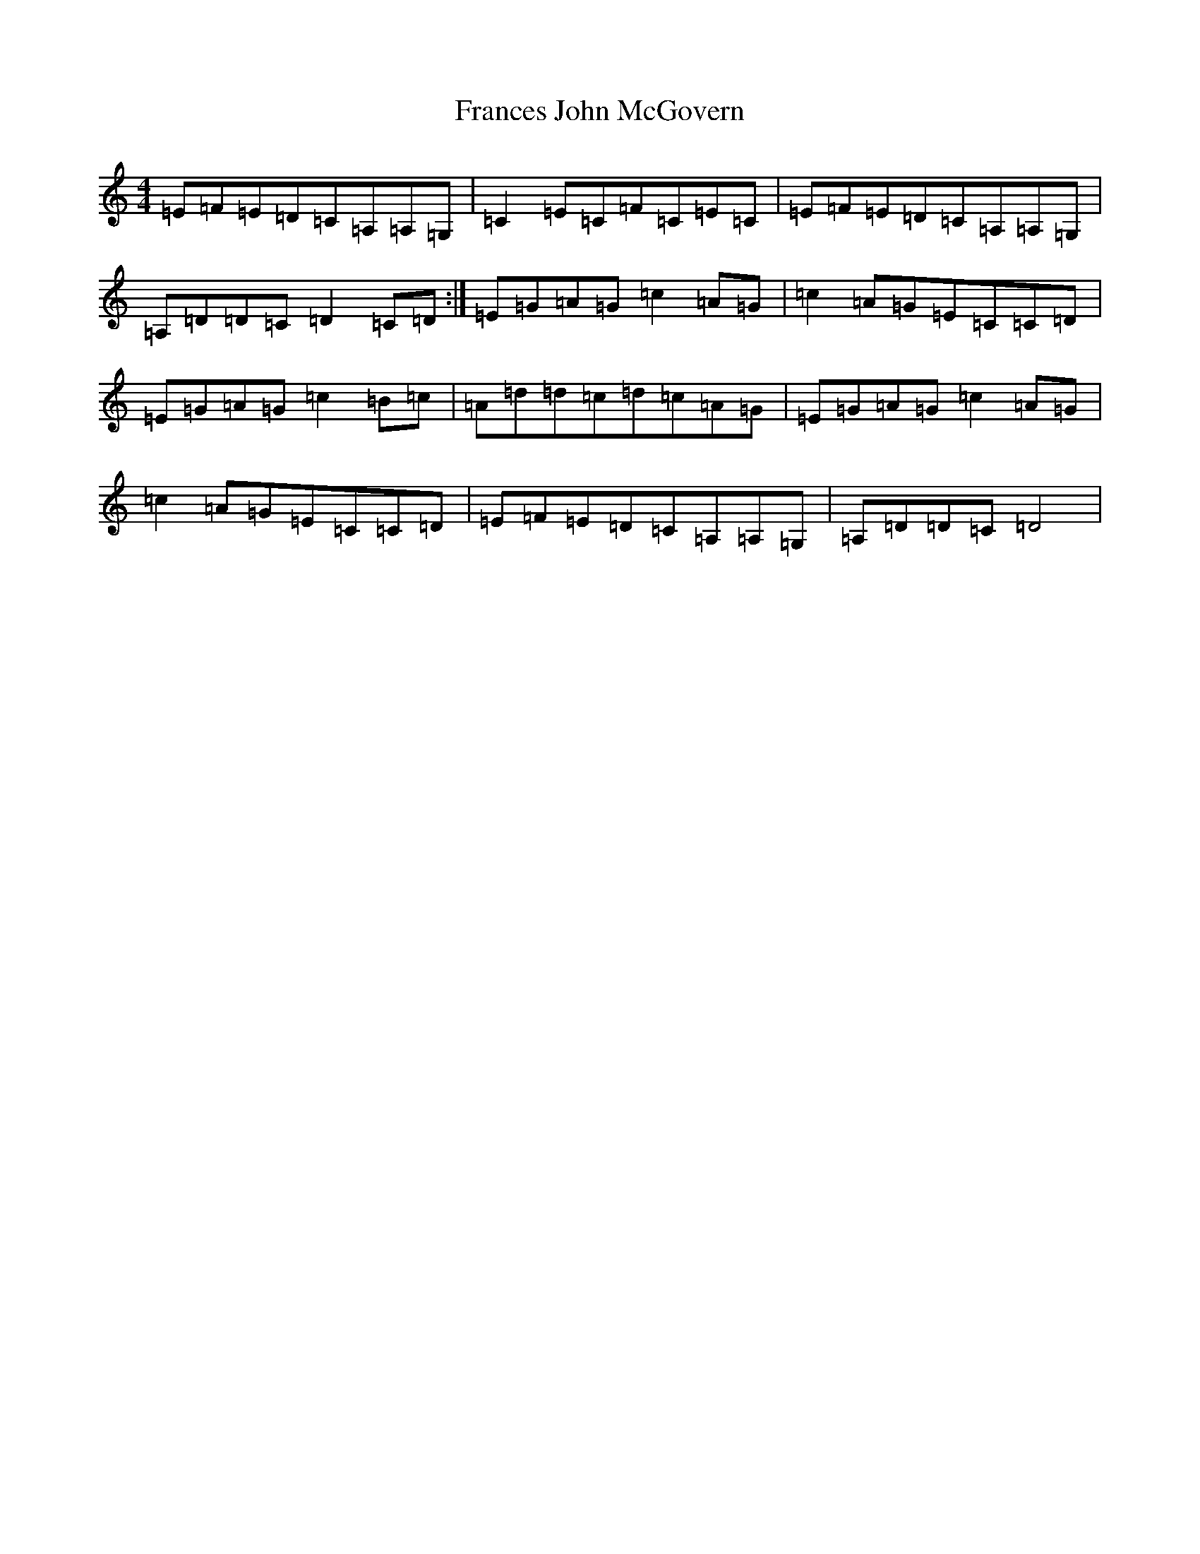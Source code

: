 X: 7262
T: Frances John McGovern
S: https://thesession.org/tunes/2804#setting2804
R: reel
M:4/4
L:1/8
K: C Major
=E=F=E=D=C=A,=A,=G,|=C2=E=C=F=C=E=C|=E=F=E=D=C=A,=A,=G,|=A,=D=D=C=D2=C=D:|=E=G=A=G=c2=A=G|=c2=A=G=E=C=C=D|=E=G=A=G=c2=B=c|=A=d=d=c=d=c=A=G|=E=G=A=G=c2=A=G|=c2=A=G=E=C=C=D|=E=F=E=D=C=A,=A,=G,|=A,=D=D=C=D4|